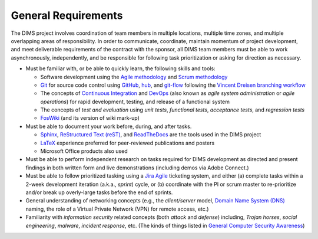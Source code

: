 .. _generalrequirements:

====================
General Requirements
====================

The DIMS project involves coordination of team members in multiple
locations, multiple time zones, and multiple overlapping areas of
responsibility. In order to communicate, coordinate, maintain momentum of
project development, and meet deliverable requirements of the contract
with the sponsor, all DIMS team members must be able to work asynchronously,
independently, and be responsible for following task prioritization or
asking for direction as necessary.

* Must be familiar with, or be able to quickly learn, the following skills
  and tools:

  + Software development using the `Agile methodology`_ and `Scrum methodology`_

  + `Git`_ for source code control using `GitHub`_, `hub`_, and `git-flow`_
    following the `Vincent Dreisen branching workflow`_

  + The concepts of `Continuous Integration`_ and `DevOps`_ (also known as
    *agile system administration* or *agile operations*) for rapid development,
    testing, and release of a functional system

  + The concepts of *test and evaluation* using *unit tests*, *functional
    tests*, *acceptance tests*, and *regression tests*

  + `FosWiki`_ (and its version of wiki mark-up)

* Must be able to document your work before, during, and after tasks.

  + `Sphinx`_, `ReStructured Text (reST)`_, and `ReadTheDocs`_ are the
    tools used in the DIMS project

  + `LaTeX`_ experience preferred for peer-reviewed publications
    and posters

  + Microsoft Office products also used

* Must be able to perform independent research on tasks required
  for DIMS development as directed and present findings in both
  written form and live demonstrations (including demos via Adobe
  Connect.)

* Must be able to follow prioritized tasking using a `Jira Agile`_ ticketing
  system, and either (a) complete tasks within a 2-week development
  iteration (a.k.a., *sprint*) cycle, or (b) coordinate with the PI or scrum
  master to re-prioritize and/or break up overly-large tasks before the end
  of sprints.

* General understanding of networking concepts (e.g., the *client/server*
  model, `Domain Name System (DNS)`_ naming, the role of a Virtual Private
  Network (VPN) for remote access, etc.)

* Familiarity with *information security* related concepts (both *attack* and
  *defense*) including, *Trojan horses*, *social engineering*, *malware*,
  *incident response*, etc. (The kinds of things listed in `General Computer
  Security Awareness`_)


.. _Agile methodology: http://agilemethodology.org
.. _Scrum methodology: http://scrummethodology.com
.. _Jira Agile: https://www.atlassian.com/software/jira/agile
.. _Git: http://git-scm.com
.. _GitHub: https://github.com
.. _hub: https://hub.github.com/
.. _git-flow: http://danielkummer.github.io/git-flow-cheatsheet/ 
.. _Vincent Dreisen branching workflow: http://nvie.com/posts/a-successful-git-branching-model/
.. _Sphinx: http://sphinx-doc.org
.. _Restructured Text (reST): http://thomas-cokelaer.info/tutorials/sphinx/rest_syntax.html
.. _ReadTheDocs: https://readthedocs.org/
.. _LaTeX: http://www.latex-project.org
.. _Continuous Integration: http://www.thoughtworks.com/continuous-integration
.. _DevOps: http://theagileadmin.com/what-is-devops/
.. _FosWiki: http://foswiki.org/
.. _Domain Name System (DNS): http://en.wikipedia.org/wiki/Domain_Name_System
.. _General Computer Security Awareness: https://staff.washington.edu/dittrich/home/general.html
